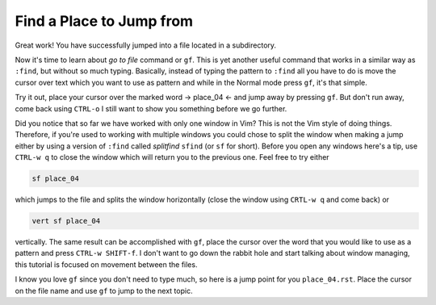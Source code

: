 .. -*- coding: utf-8 -*-

=========================
Find a Place to Jump from
=========================

Great work! You have successfully jumped into a file located in a
subdirectory.

Now it's time to learn about *go to file* command or ``gf``. This is yet
another useful command that works in a similar way as ``:find``, but
without so much typing. Basically, instead of typing the pattern to
``:find`` all you have to do is move the cursor over text which you want
to use as pattern and while in the Normal mode press ``gf``, it's that
simple.

Try it out, place your cursor over the marked word -> place_04 <- and
jump away by pressing ``gf``. But don't run away, come back using
``CTRL-o`` I still want to show you something before we go further.

Did you notice that so far we have worked with only one window in Vim?
This is not the Vim style of doing things. Therefore, if you're used to
working with multiple windows you could chose to split the window when
making a jump either by using a version of ``:find`` called *splitfind*
``sfind`` (or ``sf`` for short). Before you open any windows here's a
tip, use ``CTRL-w q`` to close the window which will return you to the
previous one. Feel free to try either

.. code:: vim

  sf place_04

which jumps to the file and splits the window horizontally (close the
window using ``CRTL-w q`` and come back) or

.. code:: vim

  vert sf place_04

vertically. The same result can be accomplished with ``gf``, place the
cursor over the word that you would like to use as a pattern and press
``CTRL-w SHIFT-f``. I don't want to go down the rabbit hole and start
talking about window managing, this tutorial is focused on movement
between the files.

I know you love ``gf`` since you don't need to type much, so here is a
jump point for you ``place_04.rst``. Place the cursor on the file name
and use ``gf`` to jump to the next topic.
